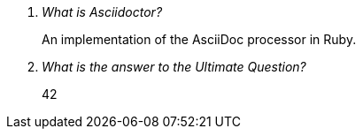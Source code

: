 [qanda]
What is Asciidoctor?::
  An implementation of the AsciiDoc processor in Ruby.
What is the answer to the Ultimate Question?:: 42